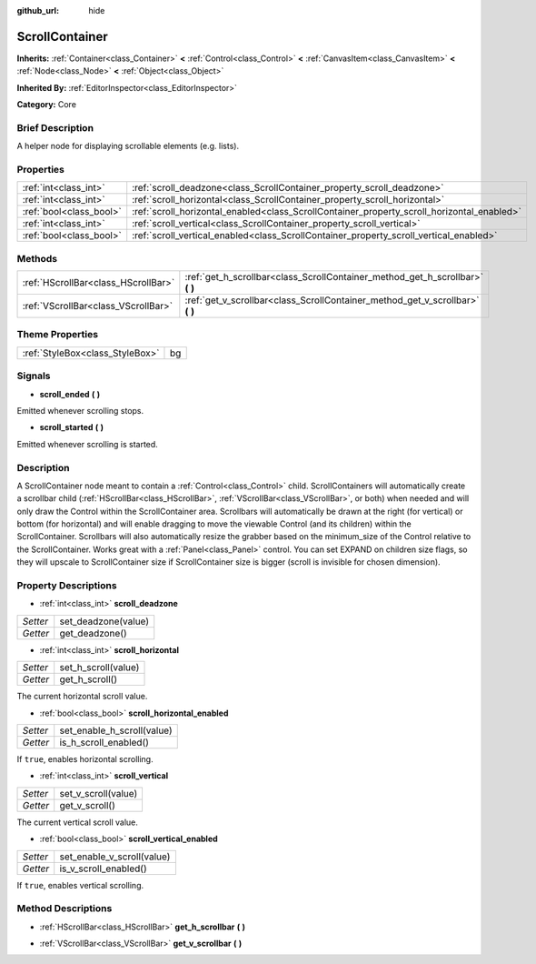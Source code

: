 :github_url: hide

.. Generated automatically by doc/tools/makerst.py in Godot's source tree.
.. DO NOT EDIT THIS FILE, but the ScrollContainer.xml source instead.
.. The source is found in doc/classes or modules/<name>/doc_classes.

.. _class_ScrollContainer:

ScrollContainer
===============

**Inherits:** :ref:`Container<class_Container>` **<** :ref:`Control<class_Control>` **<** :ref:`CanvasItem<class_CanvasItem>` **<** :ref:`Node<class_Node>` **<** :ref:`Object<class_Object>`

**Inherited By:** :ref:`EditorInspector<class_EditorInspector>`

**Category:** Core

Brief Description
-----------------

A helper node for displaying scrollable elements (e.g. lists).

Properties
----------

+-------------------------+--------------------------------------------------------------------------------------------+
| :ref:`int<class_int>`   | :ref:`scroll_deadzone<class_ScrollContainer_property_scroll_deadzone>`                     |
+-------------------------+--------------------------------------------------------------------------------------------+
| :ref:`int<class_int>`   | :ref:`scroll_horizontal<class_ScrollContainer_property_scroll_horizontal>`                 |
+-------------------------+--------------------------------------------------------------------------------------------+
| :ref:`bool<class_bool>` | :ref:`scroll_horizontal_enabled<class_ScrollContainer_property_scroll_horizontal_enabled>` |
+-------------------------+--------------------------------------------------------------------------------------------+
| :ref:`int<class_int>`   | :ref:`scroll_vertical<class_ScrollContainer_property_scroll_vertical>`                     |
+-------------------------+--------------------------------------------------------------------------------------------+
| :ref:`bool<class_bool>` | :ref:`scroll_vertical_enabled<class_ScrollContainer_property_scroll_vertical_enabled>`     |
+-------------------------+--------------------------------------------------------------------------------------------+

Methods
-------

+-------------------------------------+----------------------------------------------------------------------------------+
| :ref:`HScrollBar<class_HScrollBar>` | :ref:`get_h_scrollbar<class_ScrollContainer_method_get_h_scrollbar>` **(** **)** |
+-------------------------------------+----------------------------------------------------------------------------------+
| :ref:`VScrollBar<class_VScrollBar>` | :ref:`get_v_scrollbar<class_ScrollContainer_method_get_v_scrollbar>` **(** **)** |
+-------------------------------------+----------------------------------------------------------------------------------+

Theme Properties
----------------

+---------------------------------+----+
| :ref:`StyleBox<class_StyleBox>` | bg |
+---------------------------------+----+

Signals
-------

.. _class_ScrollContainer_signal_scroll_ended:

- **scroll_ended** **(** **)**

Emitted whenever scrolling stops.

.. _class_ScrollContainer_signal_scroll_started:

- **scroll_started** **(** **)**

Emitted whenever scrolling is started.

Description
-----------

A ScrollContainer node meant to contain a :ref:`Control<class_Control>` child. ScrollContainers will automatically create a scrollbar child (:ref:`HScrollBar<class_HScrollBar>`, :ref:`VScrollBar<class_VScrollBar>`, or both) when needed and will only draw the Control within the ScrollContainer area. Scrollbars will automatically be drawn at the right (for vertical) or bottom (for horizontal) and will enable dragging to move the viewable Control (and its children) within the ScrollContainer. Scrollbars will also automatically resize the grabber based on the minimum_size of the Control relative to the ScrollContainer. Works great with a :ref:`Panel<class_Panel>` control. You can set EXPAND on children size flags, so they will upscale to ScrollContainer size if ScrollContainer size is bigger (scroll is invisible for chosen dimension).

Property Descriptions
---------------------

.. _class_ScrollContainer_property_scroll_deadzone:

- :ref:`int<class_int>` **scroll_deadzone**

+----------+---------------------+
| *Setter* | set_deadzone(value) |
+----------+---------------------+
| *Getter* | get_deadzone()      |
+----------+---------------------+

.. _class_ScrollContainer_property_scroll_horizontal:

- :ref:`int<class_int>` **scroll_horizontal**

+----------+---------------------+
| *Setter* | set_h_scroll(value) |
+----------+---------------------+
| *Getter* | get_h_scroll()      |
+----------+---------------------+

The current horizontal scroll value.

.. _class_ScrollContainer_property_scroll_horizontal_enabled:

- :ref:`bool<class_bool>` **scroll_horizontal_enabled**

+----------+----------------------------+
| *Setter* | set_enable_h_scroll(value) |
+----------+----------------------------+
| *Getter* | is_h_scroll_enabled()      |
+----------+----------------------------+

If ``true``, enables horizontal scrolling.

.. _class_ScrollContainer_property_scroll_vertical:

- :ref:`int<class_int>` **scroll_vertical**

+----------+---------------------+
| *Setter* | set_v_scroll(value) |
+----------+---------------------+
| *Getter* | get_v_scroll()      |
+----------+---------------------+

The current vertical scroll value.

.. _class_ScrollContainer_property_scroll_vertical_enabled:

- :ref:`bool<class_bool>` **scroll_vertical_enabled**

+----------+----------------------------+
| *Setter* | set_enable_v_scroll(value) |
+----------+----------------------------+
| *Getter* | is_v_scroll_enabled()      |
+----------+----------------------------+

If ``true``, enables vertical scrolling.

Method Descriptions
-------------------

.. _class_ScrollContainer_method_get_h_scrollbar:

- :ref:`HScrollBar<class_HScrollBar>` **get_h_scrollbar** **(** **)**

.. _class_ScrollContainer_method_get_v_scrollbar:

- :ref:`VScrollBar<class_VScrollBar>` **get_v_scrollbar** **(** **)**

